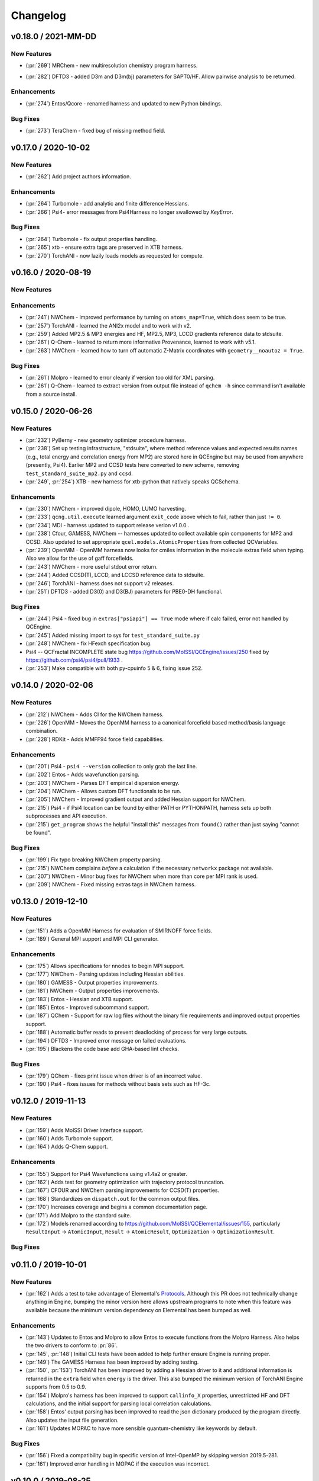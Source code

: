 Changelog
=========

.. vX.Y.0 / 2021-MM-DD
.. --------------------
..
.. New Features
.. ++++++++++++
..
.. Enhancements
.. ++++++++++++
..
.. Bug Fixes
.. +++++++++


v0.18.0 / 2021-MM-DD
--------------------

New Features
++++++++++++
.. - (:pr:`206`) OptKing - new procedure harness for OptKing optimizer.
- (:pr:`269`) MRChem - new multiresolution chemistry program harness.
.. - (:pr:`277`) ADCC - new program harness for ADC-connect. (Requires Psi4 for SCF.)
.. - (:pr:`278`) gCP - new program harness for geometric counterpoise.
.. - (:pr:`280`) Add framework to register identifying known outfile errors, modify input schema, and rerun.
.. - (:pr:`281`) NWChem - new procedure harness to use NWChem's DRIVER geometry optimizer with NWChem's program harness gradients.
- (:pr:`282`) DFTD3 - added D3m and D3m(bj) parameters for SAPT0/HF. Allow pairwise analysis to be returned.
.. - (:pr:`xxx`) TeraChem - new harness for "Server Mode".

Enhancements
++++++++++++
- (:pr:`274`) Entos/Qcore - renamed harness and updated to new Python bindings.
.. - (:pr:`283`) OpenMM - transition harness from `openforcefield` packages on omnia channel to `openff.toolkit` packages on conda-forge channel.

Bug Fixes
+++++++++
- (:pr:`273`) TeraChem - fixed bug of missing method field.


v0.17.0 / 2020-10-02
--------------------

New Features
++++++++++++
- (:pr:`262`) Add project authors information.

Enhancements
++++++++++++
- (:pr:`264`) Turbomole - add analytic and finite difference Hessians.
- (:pr:`266`) Psi4- error messages from Psi4Harness no longer swallowed by `KeyError`.

Bug Fixes
+++++++++
- (:pr:`264`) Turbomole - fix output properties handling.
- (:pr:`265`) xtb - ensure extra tags are preserved in XTB harness.
- (:pr:`270`) TorchANI - now lazily loads models as requested for compute.


v0.16.0 / 2020-08-19
--------------------

New Features
++++++++++++

Enhancements
++++++++++++
- (:pr:`241`) NWChem - improved performance by turning on ``atoms_map=True``, which does seem to be true.
- (:pr:`257`) TorchANI - learned the ANI2x model and to work with v2.
- (:pr:`259`) Added MP2.5 & MP3 energies and HF, MP2.5, MP3, LCCD gradients reference data to stdsuite.
- (:pr:`261`) Q-Chem - learned to return more informative Provenance, learned to work with v5.1.
- (:pr:`263`) NWChem - learned how to turn off automatic Z-Matrix coordinates with ``geometry__noautoz = True``.

Bug Fixes
+++++++++
- (:pr:`261`) Molpro - learned to error cleanly if version too old for XML parsing.
- (:pr:`261`) Q-Chem - learned to extract version from output file instead of ``qchem -h`` since command isn't available
  from a source install.


v0.15.0 / 2020-06-26
--------------------

New Features
++++++++++++
- (:pr:`232`) PyBerny - new geometry optimizer procedure harness.
- (:pr:`238`) Set up testing infrastructure, "stdsuite", where method reference values and expected results names (e.g.,
  total energy and correlation energy from MP2) are stored here in QCEngine but may be used from anywhere (presently,
  Psi4). Earlier MP2 and CCSD tests here converted to new scheme, removing ``test_standard_suite_mp2.py`` and ``ccsd``.
- (:pr:`249`, :pr:`254`) XTB - new harness for xtb-python that natively speaks QCSchema.

Enhancements
++++++++++++
- (:pr:`230`) NWChem - improved dipole, HOMO, LUMO harvesting.
- (:pr:`233`) ``qcng.util.execute`` learned argument ``exit_code`` above which to fail, rather than just ``!= 0``.
- (:pr:`234`) MDI - harness updated to support release verion v1.0.0 .
- (:pr:`238`) Cfour, GAMESS, NWChem -- harnesses updated to collect available spin components for MP2 and CCSD.
  Also updated to set appropriate ``qcel.models.AtomicProperties`` from collected QCVariables.
- (:pr:`239`) OpenMM - OpenMM harness now looks for cmiles information in the
  molecule extras field when typing. Also we allow for the use of gaff
  forcefields.
- (:pr:`243`) NWChem - more useful stdout error return.
- (:pr:`244`) Added CCSD(T), LCCD, and LCCSD reference data to stdsuite.
- (:pr:`246`) TorchANI - harness does not support v2 releases.
- (:pr:`251`) DFTD3 - added D3(0) and D3(BJ) parameters for PBE0-DH functional.

Bug Fixes
+++++++++
- (:pr:`244`) Psi4 - fixed bug in ``extras["psiapi"] == True`` mode where if calc failed, error not handled by QCEngine.
- (:pr:`245`) Added missing import to sys for ``test_standard_suite.py``
- (:pr:`248`) NWChem - fix HFexch specification bug.
- Psi4 -- QCFractal INCOMPLETE state bug https://github.com/MolSSI/QCEngine/issues/250 fixed by https://github.com/psi4/psi4/pull/1933 .
- (:pr:`253`) Make compatible with both py-cpuinfo 5 & 6, fixing issue 252.


v0.14.0 / 2020-02-06
--------------------

New Features
++++++++++++
- (:pr:`212`) NWChem - Adds CI for the NWChem harness.
- (:pr:`226`) OpenMM - Moves the OpenMM harness to a canonical forcefield based method/basis language combination.
- (:pr:`228`) RDKit - Adds MMFF94 force field capabilities.

Enhancements
++++++++++++
- (:pr:`201`) Psi4 - ``psi4 --version`` collection to only grab the last line.
- (:pr:`202`) Entos - Adds wavefunction parsing.
- (:pr:`203`) NWChem - Parses DFT empirical dispersion energy.
- (:pr:`204`) NWChem - Allows custom DFT functionals to be run.
- (:pr:`205`) NWChem - Improved gradient output and added Hessian support for NWChem.
- (:pr:`215`) Psi4 - if Psi4 location can be found by either PATH or PYTHONPATH, harness sets up both subprocesses and API execution.
- (:pr:`215`) ``get_program`` shows the helpful "install this" messages from ``found()`` rather than just saying "cannot be found".

Bug Fixes
+++++++++
- (:pr:`199`) Fix typo breaking NWChem property parsing.
- (:pr:`215`) NWChem complains *before* a calculation if the necessary ``networkx`` package not available.
- (:pr:`207`) NWChem - Minor bug fixes for NWChem when more than core per MPI rank is used.
- (:pr:`209`) NWChem - Fixed missing extras tags in NWChem harness.


v0.13.0 / 2019-12-10
--------------------

New Features
++++++++++++
- (:pr:`151`) Adds a OpenMM Harness for evaluation of SMIRNOFF force fields.
- (:pr:`189`) General MPI support and MPI CLI generator.

Enhancements
++++++++++++
- (:pr:`175`) Allows specifications for ``nnodes`` to begin MPI support.
- (:pr:`177`) NWChem - Parsing updates including Hessian abilities.
- (:pr:`180`) GAMESS - Output properties improvements.
- (:pr:`181`) NWChem - Output properties improvements.
- (:pr:`183`) Entos - Hessian and XTB support.
- (:pr:`185`) Entos - Improved subcommand support.
- (:pr:`187`) QChem - Support for raw log files without the binary file requirements and improved output properties support.
- (:pr:`188`) Automatic buffer reads to prevent deadlocking of process for very large outputs.
- (:pr:`194`) DFTD3 - Improved error message on failed evaluations.
- (:pr:`195`) Blackens the code base add GHA-based lint checks.

Bug Fixes
+++++++++
- (:pr:`179`) QChem - fixes print issue when driver is of an incorrect value.
- (:pr:`190`) Psi4 - fixes issues for methods without basis sets such as HF-3c.

v0.12.0 / 2019-11-13
--------------------

New Features
++++++++++++

- (:pr:`159`) Adds MolSSI Driver Interface support.
- (:pr:`160`) Adds Turbomole support.
- (:pr:`164`) Adds Q-Chem support.

Enhancements
++++++++++++

- (:pr:`155`) Support for Psi4 Wavefunctions using v1.4a2 or greater.
- (:pr:`162`) Adds test for geometry optimization with trajectory protocol truncation.
- (:pr:`167`) CFOUR and NWChem parsing improvements for CCSD(T) properties.
- (:pr:`168`) Standardizes on ``dispatch.out`` for the common output files.
- (:pr:`170`) Increases coverage and begins a common documentation page.
- (:pr:`171`) Add Molpro to the standard suite.
- (:pr:`172`) Models renamed according to https://github.com/MolSSI/QCElemental/issues/155, particularly ``ResultInput`` -> ``AtomicInput``, ``Result`` -> ``AtomicResult``, ``Optimization`` -> ``OptimizationResult``.

Bug Fixes
+++++++++


v0.11.0 / 2019-10-01
--------------------

New Features
++++++++++++

- (:pr:`162`) Adds a test to take advantage of Elemental's `Protocols <https://github.com/MolSSI/QCElemental/pull/140>`_.
  Although this PR does not technically change anything in Engine, bumping the minor version here allows
  upstream programs to note when this feature was available because the minimum version dependency on Elemental
  has been bumped as well.


Enhancements
++++++++++++

- (:pr:`143`) Updates to Entos and Molpro to allow Entos to execute functions from the Molpro Harness. Also helps
  the two drivers to conform to :pr:`86`.
- (:pr:`145`, :pr:`148`) Initial CLI tests have been added to help further ensure Engine is running proper.
- (:pr:`149`) The GAMESS Harness has been improved by adding testing.
- (:pr:`150`, :pr:`153`) TorchANI has been improved by adding a Hessian driver to it and additional information
  is returned in the ``extra`` field when ``energy`` is the driver.
  This also bumped the minimum version of TorchANI Engine supports from 0.5 to 0.9.
- (:pr:`154`) Molpro's harness has been improved to support ``callinfo_X`` properties, unrestricted HF and DFT
  calculations, and the initial support for parsing local correlation calculations.
- (:pr:`158`) Entos' output parsing has been improved to read the json dictionary produced by the program
  directly. Also updates the input file generation.
- (:pr:`161`) Updates MOPAC to have more sensible quantum-chemistry like keywords by default.

Bug Fixes
+++++++++
- (:pr:`156`) Fixed a compatibility bug in specific version of Intel-OpenMP by skipping version
  2019.5-281.
- (:pr:`161`) Improved error handling in MOPAC if the execution was incorrect.


v0.10.0 / 2019-08-25
--------------------

New Features
++++++++++++

- (:pr:`132`) Expands CLI for ``info``, ``run``, and ``run-procedure`` options.
- (:pr:`137`) A new CI pipeline through Azure has been developed which uses custom, private Docker images
  to house non-public code which will enable us to test Engine through integrated CI on these codes securely.
- (:pr:`140`) GAMESS, CFOUR, NWChem preliminary implementations.

Enhancements
++++++++++++

- (:pr:`138`) Documentation on Azure triggers.
- (:pr:`139`) Overhauls install documentation and clearly defines dev install vs production installs.



v0.9.0 / 2019-08-14
-------------------

New Features
++++++++++++

- (:pr:`120`) Engine now takes advantage of Elemental's new Msgpack serialization option for Models. Serialization
  defaults to msgpack when available (``conda install msgpack-python [-c conda-forge]``), falling back to JSON
  otherwise. This results in substantial speedups for both serialization and deserialization actions and should be a
  transparent replacement for users within Engine and Elemental themselves.

Enhancements
++++++++++++

- (:pr:`112`) The ``MolproHarness`` has been updated to handle DFT and CCSD(T) energies and gradients.
- (:pr:`116`) An environment context manager has been added to catch NumPy style parallelization with Python functions.
- (:pr:`117`) MOPAC and DFTD3 can now accept an ``extras`` field which can pass around additional
  data, conforming to the rest of the Harnesses.
- (:pr:`119`) Small visual improvements to the docs have been made.
- (:pr:`120`) Lists inside models are now generally converted to numpy arrays for internal storage to maximize the
  benefit of the new Msgpack feature from Elemental.
- (:pr:`133`) The GAMESS Harness now collects the CCSD as part of its output.

Bug Fixes
+++++++++

- (:pr:`127`) Removed unused imports from the NWChem Harvester module.
- (:pr:`129`) Missing type hints from the ``MolproHarness`` have been added.
- (:pr:`131`) A code formatting redundancy in the GAMESS input file parser has been removed.

v0.8.2 / 2019-07-25
-------------------

Bug Fixes
+++++++++

- (:pr:`114`) Make compute and compute_procedure not have required kwargs while debugging
  a Fractal serialization issue. This is intended to be a temporary change and likely reverted
  in a later release

v0.8.1 / 2019-07-22
-------------------

Enhancements
++++++++++++

- (:pr:`110`) Psi4's auto-retry exception handlers now catch more classes of random errors

Bug Fixes
+++++++++

- (:pr:`109`) Geometric auto-retry settings now correctly propagate through the base code.

v0.8.0 / 2019-07-19
-------------------

New Features
++++++++++++

- (:pr:`95`, :pr:`96`, :pr:`97`, and :pr:`98`) The NWChem interface from QCDB has been added.
  Thanks to @vivacebelles and @jygrace for this addition!
- (:pr:`100`) The MOPAC interface has now been added to QCEngine thanks help to from @godotalgorithm.

Enhancements
++++++++++++

- (:pr:`94`) The gradient and molecule parsed from a GAMESS calculation output file are now returned in ``parse_output``
- (:pr:`101`) Enabled extra files in TeraChem scratch folder to be requested by users, collected after program
  execution, and recorded in the ``Result`` object as extras.
- (:pr:`103`) Random errors can now be retried a finite, controllable number of times (current default is zero retries).
  Geometry optimizations automatically set retries to 2. This only impacts errors which are categorized as
  ``RandomError`` by QCEngine and all other errors are raised as normal.

Bug Fixes
+++++++++

- (:pr:`99`) QCEngine now manages an explicit folder for each Psi4 job to write into and passes the scratch directory
  via ``-s`` command line. This resolves a key mismatch which could cause an error.
- (:pr:`102`) DFTD3 errors are now correctly returned as a ``FailedOperation`` instead of a raw ``dict``.


v0.7.1 / 2019-06-18
-------------------

Bug Fixes
+++++++++

- (:pr:`92`) Added an ``__init__.py`` file to the ``programs/tests`` directory so they are correctly bundled with the
  package.


v0.7.0 / 2019-06-17
-------------------

Breaking Changes
++++++++++++++++

- (:pr:`85`) The resource file ``programs.dftd3.dashparam.py`` has relocated and renamed to
  ``programs.empirical_dispersion_resources.py``.
- (:pr:`89`) Function ``util.execute`` forgot str argument ``scratch_location`` and learned ``scratch_directory`` in
  the same role of existing directory within which temporary directories are created and cleaned up. Non-user-facing
  function ``util.scratch_directory`` renamed to ``util.temporary_directory``.

New Features
++++++++++++

- (:pr:`60`) WIP: QCEngine interface to GAMESS can run the program (after light editing of rungms)
  and parse selected output (HF, CC, FCI) into QCSchema.
- (:pr:`73`) WIP: QCEngine interface to CFOUR can run the program and parse a variety of output into QCSchema.
- (:pr:`59`, :pr:`71`, :pr:`75`, :pr:`76`, :pr:`78`, :pr:`88`) Molpro improvements: Molpro can be run by QCEngine; and
  the input generator and output parser now supports CCSD energy and gradient calculations. Large thanks to
  @sjrl for many of the improvements
- (:pr:`69`) Custom Exceptions have been added to QCEngine's returns which will make parsing and
  diagnosing them easier and more programmatic for codes which invoke QCEngine. Thanks to @dgasmith for implementation.
- (:pr:`82`) QCEngine interface to entos can create input files (dft energy and gradients), run the program,
  and parse the output.
- (:pr:`85`) MP2D interface switched to upstream repo (https://github.com/Chandemonium/MP2D v1.1) and now produces
  correct analytic gradients.

Enhancements
++++++++++++

- (:pr:`62`, :pr:`67`, :pr:`83`) A large block of TeraChem improvements thanks to @ffangliu contributions.
  Changed the input parser to call qcelemental to_string method with bohr unit, improved output of parser to turn stdout
  into Result, and modified how version is parsed.
- (:pr:`63`) QCEngine functions ``util.which``, ``util.which_version``, ``util.parse_version``, and
  ``util.safe_version`` removed after migrating to QCElemental.
- (:pr:`65`) Torchani can now handle the ANI1-x and ANI1-ccx models. Credit to @dgasmith for implementation
- (:pr:`74`) Removes caching and reduces pytorch overhead from Travis CI. Credit to @dgasmith for implementation
- (:pr:`77`) Rename ``ProgramExecutor`` to ``ProgramHarness`` and ``BaseProcedure`` to ``ProcedureHarness``.
- (:pr:`77`) Function ``util.execute(..., outfiles=[])`` learned to collect output files matching a globbed filename.
- (:pr:`81`) Function ``util.execute`` learned list argument ``as_binary`` to handle input or output
  files as binary rather than string.
- (:pr:`81`) Function ``util.execute`` learned bool argument ``scratch_exist_ok`` to run in a preexisting directory.
  This is handy for stringing together execute calls.
- (:pr:`84`) Function ``util.execute`` learned str argument ``scratch_suffix`` to identify temp dictionaries for debugging.
- (:pr:`90`) DFTD3 now supports preliminary parameters for zero and Becke-Johnson damping to use with SAPT0-D

Bug Fixes
+++++++++

- (:pr:`80`) Fix "psi4:qcvars" handling for older Psi4 versions.


v0.6.4 / 2019-03-21
-------------------

Bug Fixes
+++++++++

- (:pr:`54`) Psi4's Engine implementation now checks its key words in a case insensitive way to give the same value
  whether you called Psi4 or Engine to do the compute.
- (:pr:`55`) Fixed an error handling routine in Engine to match Psi4.
- (:pr:`56`) Complex inputs are now handled better through Psi4's wrapper which caused Engine to hang while trying
  to write to ``stdout``.


v0.6.3 / 2019-03-15
-------------------

New Features
++++++++++++

- (:pr:`28`) TeraChem is now a registered executor in Engine! Thanks to @ffangliu for implementing.
- (:pr:`46`) MP2D is now a registered executor in Engine! Thanks to @loriab for implementing.

Enhancements
++++++++++++

- (:pr:`46`) ``dftd3``'s workings received an overhaul. The ``mol`` keyword has been replaced with ``dtype=2``,
  full Psi4 support is now provided, and an MP2D interface has been added.

Bug Fixes
+++++++++

- (:pr:`50` and :pr:`51`) Executing Psi4 on a single node with multiprocessing is more stable because Psi4 temps are
  moved to scratch directories. This behavior is now better documented with an example as well.
- (:pr:`52`) Psi4 calls are now executed through the ``subprocess`` module to prevent possible multiprocessing issues
  and memory leak after thousands of runs. A trade off is this adds about 0.5 seconds to task start-up, but its safe.
  A future Psi4 release will correct this issue and the change can be reverted.


v0.6.2 / 2019-03-07
-------------------

Enhancements
++++++++++++

- (:pr:`38` and :pr:`39`) Documentation now pulls from the custom QC Archive Sphinx Theme, but can fall back to the standard
  RTD theme. This allows all docs across QCA to appear consistent with each other.
- (:pr:`43`) Added a base model for all ``Procedure`` objects to derive from. This allows
  procedures' interactions with compute programs to be more unified. This PR also ensured
  GeomeTRIC provides Provenance information.

Bug Fixes
+++++++++
- (:pr:`40`) This PR improved numerous back-end and testing quality of life aspects.
  Fixed ``setup.py`` to call ``pytest`` instead of ``unittest`` when running tests on install.
  Some conda packages for Travis-CI are cached to reduce the download time of the larger computation codes.
  Psi4 is now pinned to the 1.3 version to fix build-level pin of libint.
  Conda-build recipe removed to avoid possible confusion for everyone who isn't a Conda-Forge
  recipe maintainer. Tests now rely exclusively on the ``conda env`` setups.


v0.6.1 / 2019-02-20
-------------------

Bug Fixes
+++++++++

- (:pr:`37`) Fixed an issue where RDKit methods were not case agnostic.

v0.6.0 / 2019-02-28
-------------------

Breaking Changes
++++++++++++++++

- (:pr:`36`) **breaking change** Model objects are returned by default rather than a dictionary.

New Features
++++++++++++

- (:pr:`18`) Add the ``dftd3`` program to available computers.
- (:pr:`29`) Adds preliminary support for the ``Molpro`` compute engine.
- (:pr:`31`) Moves all computation to ``ProgramExecutor`` to allow for a more flexible input generation, execution, output parsing interface.
- (:pr:`32`) Adds a general ``execute`` process which safely runs subprocess jobs.

Enhancements
++++++++++++

- (:pr:`33`) Moves the ``dftd3`` executor to the new ``ProgramExecutor`` interface.
- (:pr:`34`) Updates models to the more strict QCElemental v0.3.0 model classes.
- (:pr:`35`) Updates CI to avoid pulling CUDA libraries for ``torchani``.
- (:pr:`36`) First pass at documentation.


v0.5.2 / 2019-02-13
-------------------

Enhancements
++++++++++++

- (:pr:`24`) Improves load times dramatically by delaying imports and cpuutils.
- (:pr:`25`) Code base linting.
- (:pr:`30`) Ensures Psi4 output is already returned and Pydantic v0.20+ changes.

v0.5.1 / 2019-01-29
-------------------

Enhancements
++++++++++++

- (:pr:`22`) Compute results are now returned as a dict of Python Primals which have
  been serialized-deserialized through Pydantic instead of returning un-processed Python objects
  or json-compatible string.

v0.5.0 / 2019-01-28
-------------------

New Features
++++++++++++

- (:pr:`8`) Adds the TorchANI program for ANI-1 like energies and potentials.
- (:pr:`16`) Adds QCElemental models based off QCSchema to QCEngine for both validation and object-based manipulation of input and output data.

Enhancements
++++++++++++

- (:pr:`14`) Migrates option to Pydantic objects for validation and creation.
- (:pr:`14`) Introduces NodeDescriptor (for individual node description) and JobConfig (individual job configuration) objects.
- (:pr:`17`) NodeDescriptor overhauled to work better with Parsl/Balsam/Dask/etc.
